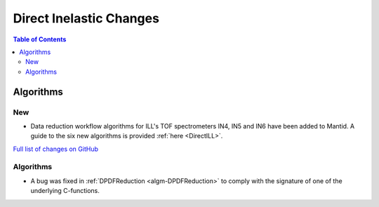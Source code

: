 ========================
Direct Inelastic Changes
========================

.. contents:: Table of Contents
   :local:

Algorithms
----------

New
###

- Data reduction workflow algorithms for ILL's TOF spectrometers IN4, IN5 and IN6 have been added to Mantid. A guide to the six new algorithms is provided :ref:`here <DirectILL>`.

`Full list of changes on GitHub <http://github.com/mantidproject/mantid/pulls?q=is%3Apr+milestone%3A%22Release+3.11%22+is%3Amerged+label%3A%22Component%3A+Direct+Inelastic%22>`_

Algorithms
##########

- A bug was fixed in :ref:`DPDFReduction <algm-DPDFReduction>` to comply with the signature of one of the underlying C-functions.
